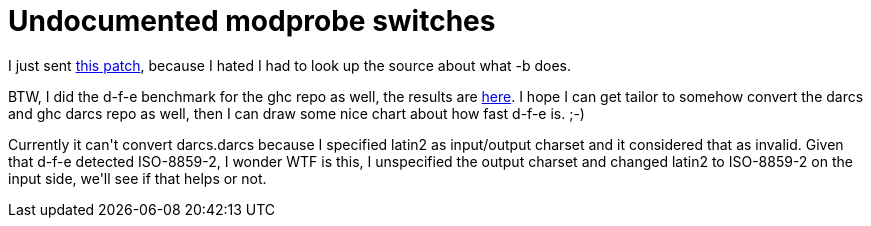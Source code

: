 = Undocumented modprobe switches

:slug: undocumented-modprobe-switches
:category: hacking
:tags: en
:date: 2008-11-29T02:34:34Z
++++
<p>I just sent <a href="http://frugalware.org/~vmiklos/patches/0001-modprobe-document-undocumented-options.patch">this patch</a>, because I hated I had to look up the source about what -b does.</p><p>BTW, I did the d-f-e benchmark for the ghc repo as well, the results are <a href="http://vmiklos.hu/project/darcs-fast-export/t/bench-results/">here</a>. I hope I can get tailor to somehow convert the darcs and ghc darcs repo as well, then I can draw some nice chart about how fast d-f-e is. ;-)</p><p>Currently it can't convert darcs.darcs because I specified latin2 as input/output charset and it considered that as invalid. Given that d-f-e detected ISO-8859-2, I wonder WTF is this, I unspecified the output charset and changed latin2 to ISO-8859-2 on the input side, we'll see if that helps or not.</p>
++++
